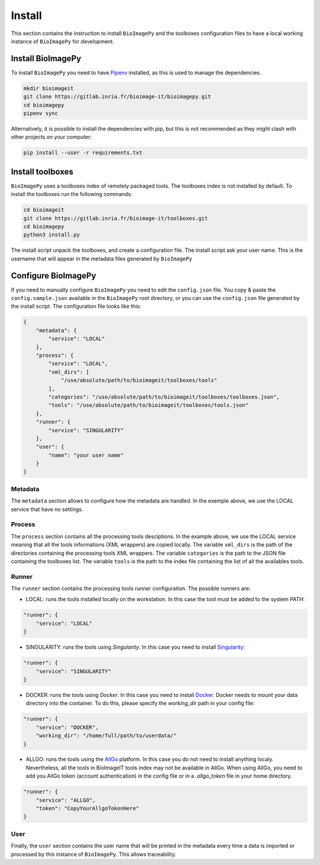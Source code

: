 Install
=======

This section contains the instruction to install ``BioImagePy`` and the toolboxes configuration files
to have a local working instance of ``BioImagePy`` for development.

Install BioImagePy
------------------

To install ``BioImagePy`` you need to have `Pipenv <https://pipenv.pypa.io/en/latest/#install-pipenv-today>`_ installed, as this is used to manage the dependencies.

.. code-block:: shell

    mkdir bioimageit
    git clone https://gitlab.inria.fr/bioimage-it/bioimagepy.git
    cd bioimagepy
    pipenv sync

Alternatively, it is possible to install the dependencies with pip, but this is not recommended as they might clash with other projects on your computer:

.. code-block:: shell

    pip install --user -r requirements.txt

Install toolboxes
-----------------

``BioImagePy`` uses a toolboxes index of remotely packaged tools. The toolboxes index is not installed by default. To install the
toolboxes run the following commands:

.. code-block:: shell

    cd bioimageit
    git clone https://gitlab.inria.fr/bioimage-it/toolboxes.git
    cd bioimagepy
    python3 install.py

The install script unpack the toolboxes, and create a configuration file. The install script ask your user name. This is the username
that will appear in the metadata files generated by ``BioImagePy``

Configure BioImagePy
--------------------

If you need to manually configure ``BioImagePy`` you need to edit the ``config.json`` file. You copy & paste
the ``config.sample.json`` available in the ``BioImagePy`` root directory, or you can use the ``config.json``
file generated by the install script. The configuration file looks like this:

.. code-block:: javascript

    {
        "metadata": {
            "service": "LOCAL"
        },
        "process": {
            "service": "LOCAL",
            "xml_dirs": [
                "/use/absolute/path/to/bioimageit/toolboxes/tools"
            ],
            "categories": "/use/absolute/path/to/bioimageit/toolboxes/toolboxes.json",
            "tools": "/use/absolute/path/to/bioimageit/toolboxes/tools.json"
        },
        "runner": {
            "service": "SINGULARITY"
        },
        "user": {
            "name": "your user name"
        }
    }

Metadata
^^^^^^^^

The ``metadata`` section allows to configure how the metadata are handled. In the exemple above, we use the LOCAL service that
have no settings.

Process
^^^^^^^

The ``process`` section contains all the processing tools desciptions. In the example above, we use the LOCAL service meaning
that all the tools informations (XML wrappers) are copied locally. The variable ``xml_dirs`` is the path of the directories
containing the processing tools XML wrappers. The variable ``categories`` is the path to the JSON file containing the
toolboxes list. The variable ``tools`` is the path to the index file containing the list of all the availables tools.

Runner
^^^^^^

The ``runner`` section contains the processing tools runner configuration.
The possible runners are:

* LOCAL: runs the tools installed locally on the workstation. In this case the tool must be added to the system `PATH`:

.. code-block:: javascript

    "runner": {
        "service": "LOCAL"
    }

* SINGULARITY: runs the tools using *Singularity*. In this case you need to install `Singularity <https://sylabs.io/guides/3.5/user-guide/>`_:

.. code-block:: javascript

    "runner": {
        "service": "SINGULARITY"
    }

* DOCKER: runs the tools using *Docker*. In this case you need to install `Docker <https://docs.docker.com>`_. Docker needs to mount your data directory into the container. To do this, please specify the `working_dir` path in your config file:

.. code-block:: javascript

    "runner": {
        "service": "DOCKER",
        "working_dir": "/home/full/path/to/userdata/"
    }

* ALLGO: runs the tools using the `AllGo <https://allgo18.inria.fr/>`_ platform. In this case you do not need to install anything localy. Nevertheless, all the tools in BioImageIT tools index may not be available in AllGo. When using AllGo, you need to add you AllGo token (account authentication) in the config file or in a `.allgo_token` file in your home directory.

.. code-block:: javascript

    "runner": {
        "service": "ALLGO",
        "token": "CopyYourAllgoTokenHere"
    }

User
^^^^

Finally, the ``user`` section contains the user name that will be printed in the metadata every time a data is imported or
processed by this instance of ``BioImagePy``. This allows traceability.

